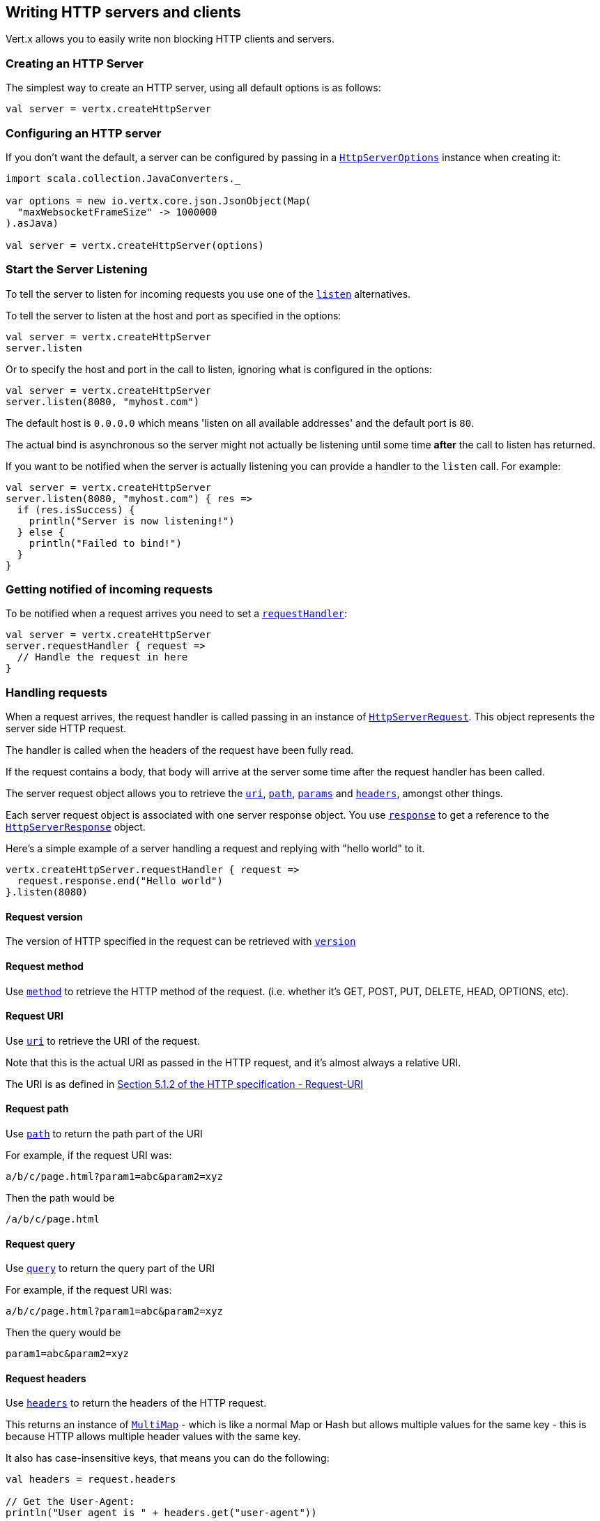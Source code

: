 == Writing HTTP servers and clients

Vert.x allows you to easily write non blocking HTTP clients and servers.

=== Creating an HTTP Server

The simplest way to create an HTTP server, using all default options is as follows:

[source,scala]
----

val server = vertx.createHttpServer

----

=== Configuring an HTTP server

If you don't want the default, a server can be configured by passing in a `link:../cheatsheet/HttpServerOptions.html[HttpServerOptions]`
instance when creating it:

[source,scala]
----
import scala.collection.JavaConverters._

var options = new io.vertx.core.json.JsonObject(Map(
  "maxWebsocketFrameSize" -> 1000000
).asJava)

val server = vertx.createHttpServer(options)

----

=== Start the Server Listening

To tell the server to listen for incoming requests you use one of the `link:scaladocs/io/vertx/scala/core/http/HttpServer.html#listen()[listen]`
alternatives.

To tell the server to listen at the host and port as specified in the options:

[source,scala]
----

val server = vertx.createHttpServer
server.listen

----

Or to specify the host and port in the call to listen, ignoring what is configured in the options:

[source,scala]
----

val server = vertx.createHttpServer
server.listen(8080, "myhost.com")

----

The default host is `0.0.0.0` which means 'listen on all available addresses' and the default port is `80`.

The actual bind is asynchronous so the server might not actually be listening until some time *after* the call to
listen has returned.

If you want to be notified when the server is actually listening you can provide a handler to the `listen` call.
For example:

[source,scala]
----

val server = vertx.createHttpServer
server.listen(8080, "myhost.com") { res =>
  if (res.isSuccess) {
    println("Server is now listening!")
  } else {
    println("Failed to bind!")
  }
}

----

=== Getting notified of incoming requests

To be notified when a request arrives you need to set a `link:scaladocs/io/vertx/scala/core/http/HttpServer.html#requestHandler(io.vertx.core.Handler)[requestHandler]`:

[source,scala]
----

val server = vertx.createHttpServer
server.requestHandler { request =>
  // Handle the request in here
}

----

=== Handling requests

When a request arrives, the request handler is called passing in an instance of `link:scaladocs/io/vertx/scala/core/http/HttpServerRequest.html[HttpServerRequest]`.
This object represents the server side HTTP request.

The handler is called when the headers of the request have been fully read.

If the request contains a body, that body will arrive at the server some time after the request handler has been called.

The server request object allows you to retrieve the `link:scaladocs/io/vertx/scala/core/http/HttpServerRequest.html#uri()[uri]`,
`link:scaladocs/io/vertx/scala/core/http/HttpServerRequest.html#path()[path]`, `link:scaladocs/io/vertx/scala/core/http/HttpServerRequest.html#params()[params]` and
`link:scaladocs/io/vertx/scala/core/http/HttpServerRequest.html#headers()[headers]`, amongst other things.

Each server request object is associated with one server response object. You use
`link:scaladocs/io/vertx/scala/core/http/HttpServerRequest.html#response()[response]` to get a reference to the `link:scaladocs/io/vertx/scala/core/http/HttpServerResponse.html[HttpServerResponse]`
object.

Here's a simple example of a server handling a request and replying with "hello world" to it.

[source,scala]
----

vertx.createHttpServer.requestHandler { request =>
  request.response.end("Hello world")
}.listen(8080)


----

==== Request version

The version of HTTP specified in the request can be retrieved with `link:scaladocs/io/vertx/scala/core/http/HttpServerRequest.html#version()[version]`

==== Request method

Use `link:scaladocs/io/vertx/scala/core/http/HttpServerRequest.html#method()[method]` to retrieve the HTTP method of the request.
(i.e. whether it's GET, POST, PUT, DELETE, HEAD, OPTIONS, etc).

==== Request URI

Use `link:scaladocs/io/vertx/scala/core/http/HttpServerRequest.html#uri()[uri]` to retrieve the URI of the request.

Note that this is the actual URI as passed in the HTTP request, and it's almost always a relative URI.

The URI is as defined in http://www.w3.org/Protocols/rfc2616/rfc2616-sec5.html[Section 5.1.2 of the HTTP specification - Request-URI]

==== Request path

Use `link:scaladocs/io/vertx/scala/core/http/HttpServerRequest.html#path()[path]` to return the path part of the URI

For example, if the request URI was:

 a/b/c/page.html?param1=abc&param2=xyz

Then the path would be

 /a/b/c/page.html

==== Request query

Use `link:scaladocs/io/vertx/scala/core/http/HttpServerRequest.html#query()[query]` to return the query part of the URI

For example, if the request URI was:

 a/b/c/page.html?param1=abc&param2=xyz

Then the query would be

 param1=abc&param2=xyz

==== Request headers

Use `link:scaladocs/io/vertx/scala/core/http/HttpServerRequest.html#headers()[headers]` to return the headers of the HTTP request.

This returns an instance of `link:scaladocs/io/vertx/scala/core/MultiMap.html[MultiMap]` - which is like a normal Map or Hash but allows multiple
values for the same key - this is because HTTP allows multiple header values with the same key.

It also has case-insensitive keys, that means you can do the following:

[source,scala]
----

val headers = request.headers

// Get the User-Agent:
println("User agent is " + headers.get("user-agent"))

// You can also do this and get the same result:
println("User agent is " + headers.get("User-Agent"))

----

==== Request parameters

Use `link:scaladocs/io/vertx/scala/core/http/HttpServerRequest.html#params()[params]` to return the parameters of the HTTP request.

Just like `link:scaladocs/io/vertx/scala/core/http/HttpServerRequest.html#headers()[headers]` this returns an instance of `link:scaladocs/io/vertx/scala/core/MultiMap.html[MultiMap]`
as there can be more than one parameter with the same name.

Request parameters are sent on the request URI, after the path. For example if the URI was:

 /page.html?param1=abc&param2=xyz

Then the parameters would contain the following:

----
param1: 'abc'
param2: 'xyz
----

Note that these request parameters are retrieved from the URL of the request. If you have form attributes that
have been sent as part of the submission of an HTML form submitted in the body of a `multi-part/form-data` request
then they will not appear in the params here.

==== Remote address

The address of the sender of the request can be retrieved with `link:scaladocs/io/vertx/scala/core/http/HttpServerRequest.html#remoteAddress()[remoteAddress]`.

==== Absolute URI

The URI passed in an HTTP request is usually relative. If you wish to retrieve the absolute URI corresponding
to the request, you can get it with `link:scaladocs/io/vertx/scala/core/http/HttpServerRequest.html#absoluteURI()[absoluteURI]`

==== End handler

The `link:scaladocs/io/vertx/scala/core/http/HttpServerRequest.html#endHandler(io.vertx.core.Handler)[endHandler]` of the request is invoked when the entire request,
including any body has been fully read.

==== Reading Data from the Request Body

Often an HTTP request contains a body that we want to read. As previously mentioned the request handler is called
when just the headers of the request have arrived so the request object does not have a body at that point.

This is because the body may be very large (e.g. a file upload) and we don't generally want to buffer the entire
body in memory before handing it to you, as that could cause the server to exhaust available memory.

To receive the body, you can use the `link:scaladocs/io/vertx/scala/core/http/HttpServerRequest.html#handler(io.vertx.core.Handler)[handler]`  on the request,
this will get called every time a chunk of the request body arrives. Here's an example:

[source,scala]
----

request.handler { buffer =>
  println("I have received a chunk of the body of length " + buffer.length)
}

----

The object passed into the handler is a `link:scaladocs/io/vertx/scala/core/buffer/Buffer.html[Buffer]`, and the handler can be called
multiple times as data arrives from the network, depending on the size of the body.

In some cases (e.g. if the body is small) you will want to aggregate the entire body in memory, so you could do
the aggregation yourself as follows:

[source,scala]
----
import io.vertx.scala.core.buffer.Buffer

// Create an empty buffer
val totalBuffer = Buffer.buffer()

request.handler { buffer =>
  println("I have received a chunk of the body of length " + buffer.length)
  totalBuffer.appendBuffer(buffer)
}

request.endHandler { v =>
  println("Full body received, length = " + totalBuffer.length)
}

----

This is such a common case, that Vert.x provides a `link:scaladocs/io/vertx/scala/core/http/HttpServerRequest.html#bodyHandler(io.vertx.core.Handler)[bodyHandler]` to do this
for you. The body handler is called once when all the body has been received:

[source,scala]
----

request.bodyHandler { totalBuffer =>
  println("Full body received, length = " + totalBuffer.length)
}

----

==== Pumping requests

The request object is a `link:scaladocs/io/vertx/scala/core/streams/ReadStream.html[ReadStream]` so you can pump the request body to any
`link:scaladocs/io/vertx/scala/core/streams/WriteStream.html[WriteStream]` instance.

See the chapter on <<streams, streams and pumps>> for a detailed explanation.

==== Handling HTML forms

HTML forms can be submitted with either a content type of `application/x-www-form-urlencoded` or `multipart/form-data`.

For url encoded forms, the form attributes are encoded in the url, just like normal query parameters.

For multi-part forms they are encoded in the request body, and as such are not available until the entire body
has been read from the wire.

Multi-part forms can also contain file uploads.

If you want to retrieve the attributes of a multi-part form you should tell Vert.x that you expect to receive
such a form *before* any of the body is read by calling `link:scaladocs/io/vertx/scala/core/http/HttpServerRequest.html#setExpectMultipart(boolean)[setExpectMultipart]`
with true, and then you should retrieve the actual attributes using `link:scaladocs/io/vertx/scala/core/http/HttpServerRequest.html#formAttributes()[formAttributes]`
once the entire body has been read:

[source,scala]
----

server.requestHandler { request =>
  request.setExpectMultipart(true)
  request.endHandler { v =>
    // The body has now been fully read, so retrieve the form attributes
    val formAttributes = request.formAttributes
  }
}

----

==== Handling form file uploads

Vert.x can also handle file uploads which are encoded in a multi-part request body.

To receive file uploads you tell Vert.x to expect a multi-part form and set an
`link:scaladocs/io/vertx/scala/core/http/HttpServerRequest.html#uploadHandler(io.vertx.core.Handler)[uploadHandler]` on the request.

This handler will be called once for every
upload that arrives on the server.

The object passed into the handler is a `link:scaladocs/io/vertx/scala/core/http/HttpServerFileUpload.html[HttpServerFileUpload]` instance.

[source,scala]
----

server.requestHandler { request =>
  request.setExpectMultipart(true)
  request.uploadHandler { upload =>
    println("Got a file upload " + upload.name)
  }
}

----

File uploads can be large we don't provide the entire upload in a single buffer as that might result in memory
exhaustion, instead, the upload data is received in chunks:

[source,scala]
----

request.uploadHandler { upload =>
  upload.handler { chunk =>
    println("Received a chunk of the upload of length " + chunk.length)
  }
}

----

The upload object is a `link:scaladocs/io/vertx/scala/core/streams/ReadStream.html[ReadStream]` so you can pump the request body to any
`link:scaladocs/io/vertx/scala/core/streams/WriteStream.html[WriteStream]` instance. See the chapter on <<streams, streams and pumps>> for a
detailed explanation.

If you just want to upload the file to disk somewhere you can use `link:scaladocs/io/vertx/scala/core/http/HttpServerFileUpload.html#streamToFileSystem(java.lang.String)[streamToFileSystem]`:

[source,scala]
----

request.uploadHandler { upload =>
  upload.streamToFileSystem("myuploads_directory/" + upload.filename)
}

----

WARNING: Make sure you check the filename in a production system to avoid malicious clients uploading files
to arbitrary places on your filesystem. See <<security_notes, security notes>> for more information.

=== Sending back responses

The server response object is an instance of `link:scaladocs/io/vertx/scala/core/http/HttpServerResponse.html[HttpServerResponse]` and is obtained from the
request with `link:scaladocs/io/vertx/scala/core/http/HttpServerRequest.html#response()[response]`.

You use the response object to write a response back to the HTTP client.

==== Setting status code and message

The default HTTP status code for a response is `200`, representing `OK`.

Use `link:scaladocs/io/vertx/scala/core/http/HttpServerResponse.html#setStatusCode(int)[setStatusCode]` to set a different code.

You can also specify a custom status message with `link:scaladocs/io/vertx/scala/core/http/HttpServerResponse.html#setStatusMessage(java.lang.String)[setStatusMessage]`.

If you don't specify a status message, the default one corresponding to the status code will be used.

==== Writing HTTP responses

To write data to an HTTP response, you use one the `link:scaladocs/io/vertx/scala/core/http/HttpServerResponse.html#write(io.vertx.core.buffer.Buffer)[write]` operations.

These can be invoked multiple times before the response is ended. They can be invoked in a few ways:

With a single buffer:

[source,scala]
----
val response = request.response
response.write(buffer)

----

With a string. In this case the string will encoded using UTF-8 and the result written to the wire.

[source,scala]
----
val response = request.response
response.write("hello world!")

----

With a string and an encoding. In this case the string will encoded using the specified encoding and the
result written to the wire.

[source,scala]
----
val response = request.response
response.write("hello world!", "UTF-16")

----

Writing to a response is asynchronous and always returns immediately after the write has been queued.

If you are just writing a single string or buffer to the HTTP response you can write it and end the response in a
single call to the `link:scaladocs/io/vertx/scala/core/http/HttpServerResponse.html#end(java.lang.String)[end]`

The first call to write results in the response header being being written to the response. Consequently, if you are
not using HTTP chunking then you must set the `Content-Length` header before writing to the response, since it will
be too late otherwise. If you are using HTTP chunking you do not have to worry.

==== Ending HTTP responses

Once you have finished with the HTTP response you should `link:scaladocs/io/vertx/scala/core/http/HttpServerResponse.html#end(java.lang.String)[end]` it.

This can be done in several ways:

With no arguments, the response is simply ended.

[source,scala]
----
val response = request.response
response.write("hello world!")
response.end

----

It can also be called with a string or buffer in the same way `write` is called. In this case it's just the same as
calling write with a string or buffer followed by calling end with no arguments. For example:

[source,scala]
----
val response = request.response
response.end("hello world!")

----

==== Closing the underlying connection

You can close the underlying TCP connection with `link:scaladocs/io/vertx/scala/core/http/HttpServerResponse.html#close()[close]`.

Non keep-alive connections will be automatically closed by Vert.x when the response is ended.

Keep-alive connections are not automatically closed by Vert.x by default. If you want keep-alive connections to be
closed after an idle time, then you configure `link:../cheatsheet/HttpServerOptions.html#idleTimeout[idleTimeout]`.

==== Setting response headers

HTTP response headers can be added to the response by adding them directly to the
`link:scaladocs/io/vertx/scala/core/http/HttpServerResponse.html#headers()[headers]`:

[source,scala]
----
val response = request.response
val headers = response.headers
headers.set("content-type", "text/html")
headers.set("other-header", "wibble")

----

Or you can use `link:scaladocs/io/vertx/scala/core/http/HttpServerResponse.html#putHeader(java.lang.String,%20java.lang.String)[putHeader]`

[source,scala]
----
val response = request.response
response.putHeader("content-type", "text/html").putHeader("other-header", "wibble")

----

Headers must all be added before any parts of the response body are written.

==== Chunked HTTP responses and trailers

Vert.x supports http://en.wikipedia.org/wiki/Chunked_transfer_encoding[HTTP Chunked Transfer Encoding].

This allows the HTTP response body to be written in chunks, and is normally used when a large response body is
being streamed to a client and the total size is not known in advance.

You put the HTTP response into chunked mode as follows:

[source,scala]
----
val response = request.response
response.setChunked(true)

----

Default is non-chunked. When in chunked mode, each call to one of the `link:scaladocs/io/vertx/scala/core/http/HttpServerResponse.html#write(io.vertx.core.buffer.Buffer)[write]`
methods will result in a new HTTP chunk being written out.

When in chunked mode you can also write HTTP response trailers to the response. These are actually written in
the final chunk of the response.

To add trailers to the response, add them directly to the `link:scaladocs/io/vertx/scala/core/http/HttpServerResponse.html#trailers()[trailers]`.

[source,scala]
----
val response = request.response
response.setChunked(true)
val trailers = response.trailers
trailers.set("X-wibble", "woobble").set("X-quux", "flooble")

----

Or use `link:scaladocs/io/vertx/scala/core/http/HttpServerResponse.html#putTrailer(java.lang.String,%20java.lang.String)[putTrailer]`.

[source,scala]
----
val response = request.response
response.setChunked(true)
response.putTrailer("X-wibble", "woobble").putTrailer("X-quux", "flooble")

----

==== Serving files directly from disk

If you were writing a web server, one way to serve a file from disk would be to open it as an `link:scaladocs/io/vertx/scala/core/file/AsyncFile.html[AsyncFile]`
and pump it to the HTTP response.

Or you could load it it one go using `link:scaladocs/io/vertx/scala/core/file/FileSystem.html#readFile(java.lang.String,%20io.vertx.core.Handler)[readFile]` and write it straight to the response.

Alternatively, Vert.x provides a method which allows you to serve a file from disk to an HTTP response in one operation.
Where supported by the underlying operating system this may result in the OS directly transferring bytes from the
file to the socket without being copied through user-space at all.

This is done by using `link:scaladocs/io/vertx/scala/core/http/HttpServerResponse.html#sendFile(java.lang.String)[sendFile]`, and is usually more efficient for large
files, but may be slower for small files.

Here's a very simple web server that serves files from the file system using sendFile:

[source,scala]
----
vertx.createHttpServer.requestHandler { request =>
  var file = ""
  if (request.path == "/") {
    file = "index.html"
  } else {
    if (!request.path.contains("..")) {
      file = request.path
    }}
  request.response.sendFile("web/" + file)
}.listen(8080)

----

Sending a file is asynchronous and may not complete until some time after the call has returned. If you want to
be notified when the file has been writen you can use `link:scaladocs/io/vertx/scala/core/http/HttpServerResponse.html#sendFile(java.lang.String,%20io.vertx.core.Handler)[sendFile]`

NOTE: If you use `sendFile` while using HTTPS it will copy through user-space, since if the kernel is copying data
directly from disk to socket it doesn't give us an opportunity to apply any encryption.

WARNING: If you're going to write web servers directly using Vert.x be careful that users cannot exploit the
path to access files outside the directory from which you want to serve them. It may be safer instead to use
Vert.x Apex.

==== Pumping responses

The server response is a `link:scaladocs/io/vertx/scala/core/streams/WriteStream.html[WriteStream]` instance so you can pump to it from any
`link:scaladocs/io/vertx/scala/core/streams/ReadStream.html[ReadStream]`, e.g. `link:scaladocs/io/vertx/scala/core/file/AsyncFile.html[AsyncFile]`, `link:scaladocs/io/vertx/scala/core/net/NetSocket.html[NetSocket]`,
`link:scaladocs/io/vertx/scala/core/http/WebSocket.html[WebSocket]` or `link:scaladocs/io/vertx/scala/core/http/HttpServerRequest.html[HttpServerRequest]`.

Here's an example which echoes the request body back in the response for any PUT methods.
It uses a pump for the body, so it will work even if the HTTP request body is much larger than can fit in memory
at any one time:

[source,scala]
----
import io.vertx.core.http.HttpMethod
import io.vertx.scala.core.streams.Pump
vertx.createHttpServer.requestHandler { request =>
  val response = request.response
  if (request.method == HttpMethod.PUT) {
    response.setChunked(true)
    Pump.pump(request, response).start
    request.endHandler { v =>
      response.end}
  } else {
    response.setStatusCode(400).end
  }
}.listen(8080)

----

=== HTTP Compression

Vert.x comes with support for HTTP Compression out of the box.

This means you are able to automatically compress the body of the responses before they are sent back to the client.

If the client does not support HTTP compression the responses are sent back without compressing the body.

This allows to handle Client that support HTTP Compression and those that not support it at the same time.

To enable compression use can configure it with `link:../cheatsheet/HttpServerOptions.html#compressionSupported[compressionSupported]`.

By default compression is not enabled.

When HTTP compression is enabled the server will check if the client incldes an `Accept-Encoding` header which
includes the supported compressions. Commonly used are deflate and gzip. Both are supported by Vert.x.

If such a header is found the server will automatically compress the body of the response with one of the supported
compressions and send it back to the client.

Be aware that compression may be able to reduce network traffic but is more CPU-intensive.

=== Creating an HTTP client

You create an `link:scaladocs/io/vertx/scala/core/http/HttpClient.html[HttpClient]` instance with default options as follows:

[source,scala]
----
val client = vertx.createHttpClient

----

If you want to configure options for the client, you create it as follows:

[source,scala]
----
import scala.collection.JavaConverters._
var options = new io.vertx.core.json.JsonObject(Map(
  "keepAlive" -> false
).asJava)
val client = vertx.createHttpClient

----

=== Making requests

The http client is very flexible and there are various ways you can make requests with it.


Often you want to make many requests to the same host/port with an http client. To avoid you repeating the host/port
every time you make a request you can configure the client with a default host/port:

[source,scala]
----
import scala.collection.JavaConverters._
// Set the default host
var options = new io.vertx.core.json.JsonObject(Map(
  "defaultHost" -> "wibble.com"
).asJava)
// Can also set default port if you want...
val client = vertx.createHttpClient(options)
client.getNow("/some-uri") { response =>
  println("Received response with status code " + response.statusCode)
}

----

Alternatively if you find yourself making lots of requests to different host/ports with the same client you can
simply specify the host/port when doing the request.

[source,scala]
----
val client = vertx.createHttpClient

// Specify both port and host name
client.getNow(8080, "myserver.mycompany.com", "/some-uri") { response =>
  println("Received response with status code " + response.statusCode)
}

// This time use the default port 80 but specify the host name
client.getNow("foo.othercompany.com", "/other-uri") { response =>
  println("Received response with status code " + response.statusCode)
}

----

Both methods of specifying host/port are supported for all the different ways of making requests with the client.

==== Simple requests with no request body

Often, you'll want to make HTTP requests with no request body. This is usually the case with HTTP GET, OPTIONS and
HEAD requests.

The simplest way to do this with the Vert.x http client is using the methods prefixed with `Now`. For example
`link:scaladocs/io/vertx/scala/core/http/HttpClient.html#getNow(int,%20java.lang.String,%20java.lang.String,%20io.vertx.core.Handler)[getNow]`.

These methods create the http request and send it in a single method call and allow you to provide a handler that will be
called with the http response when it comes back.

[source,scala]
----
val client = vertx.createHttpClient

// Send a GET request
client.getNow("/some-uri") { response =>
  println("Received response with status code " + response.statusCode)
}

// Send a GET request
client.headNow("/other-uri") { response =>
  println("Received response with status code " + response.statusCode)
}


----

==== Writing general requests

At other times you don't know the request method you want to send until run-time. For that use case we provide
general purpose request methods such as `link:scaladocs/io/vertx/scala/core/http/HttpClient.html#request(io.vertx.core.http.HttpMethod,%20int,%20java.lang.String,%20java.lang.String)[request]` which allow you to specify
the HTTP method at run-time:

[source,scala]
----
import io.vertx.core.http.HttpMethod
val client = vertx.createHttpClient

client.request(HttpMethod.GET, "some-uri") { response =>
  println("Received response with status code " + response.statusCode)
}.end

client.request(HttpMethod.POST, "foo-uri") { response =>
  println("Received response with status code " + response.statusCode)
}.end("some-data")

----

==== Writing request bodies

Sometimes you'll want to write requests which have a body, or perhaps you want to write headers to a request
before sending it.

To do this you can call one of the specific request methods such as `link:scaladocs/io/vertx/scala/core/http/HttpClient.html#post(int,%20java.lang.String,%20java.lang.String)[post]` or
one of the general purpose request methods such as `link:scaladocs/io/vertx/scala/core/http/HttpClient.html#request(io.vertx.core.http.HttpMethod,%20int,%20java.lang.String,%20java.lang.String)[request]`.

These methods don't send the request immediately, but instead return an instance of `link:scaladocs/io/vertx/scala/core/http/HttpClientRequest.html[HttpClientRequest]`
which can be used to write to the request body or write headers.

Here are some examples of writing a POST request with a body:

[source,scala]
----
val client = vertx.createHttpClient

val request = client.post("some-uri") { response =>
  println("Received response with status code " + response.statusCode)
}

// Now do stuff with the request
request.putHeader("content-length", "1000")
request.putHeader("content-type", "text/plain")
request.write(body)

// Make sure the request is ended when you're done with it
request.end

// Or fluently:

client.post("some-uri") { response =>
  println("Received response with status code " + response.statusCode)
}.putHeader("content-length", "1000").putHeader("content-type", "text/plain").write(body).end

// Or event more simply:

client.post("some-uri") { response =>
  println("Received response with status code " + response.statusCode)
}.putHeader("content-type", "text/plain").end(body)


----

Methods exist to write strings in UTF-8 encoding and in any specific encoding and to write buffers:

[source,scala]
----
import io.vertx.scala.core.buffer.Buffer

// Write string encoded in UTF-8
request.write("some data")

// Write string encoded in specific encoding
request.write("some other data", "UTF-16")

// Write a buffer
val buffer = Buffer.buffer()
buffer.appendInt(123).appendLong(245)
request.write(buffer)


----

If you are just writing a single string or buffer to the HTTP request you can write it and end the request in a
single call to the `end` function.

[source,scala]
----
import io.vertx.scala.core.buffer.Buffer

// Write string and end the request (send it) in a single call
request.end("some simple data")

// Write buffer and end the request (send it) in a single call
val buffer = Buffer.buffer().appendDouble(12.34).appendLong(432)
request.end(buffer)


----

When you're writing to a request, the first call to `write` will result in the request headers being written
out to the wire.

The actual write is asychronous and might not occur until some time after the call has returned.

Non-chunked HTTP requests with a request body require a `Content-Length` header to be provided.

Consequently, if you are not using chunked HTTP then you must set the `Content-Length` header before writing
to the request, as it will be too late otherwise.

If you are calling one of the `end` methods that take a string or buffer then Vert.x will automatically calculate
and set the `Content-Length` header before writing the request body.

If you are using HTTP chunking a a `Content-Length` header is not required, so you do not have to calculate the size
up-front.

==== Writing request headers

You can write headers to a request using the `link:scaladocs/io/vertx/scala/core/http/HttpClientRequest.html#headers()[headers]` multi-map as follows:

[source,scala]
----

// Write some headers using the headers() multimap

val headers = request.headers
headers.set("content-type", "application/json").set("other-header", "foo")


----

The headers are an instance of `link:scaladocs/io/vertx/scala/core/MultiMap.html[MultiMap]` which provides operations for adding, setting and removing
entries. Http headers allow more than one value for a specific key.

You can also write headers using `link:scaladocs/io/vertx/scala/core/http/HttpClientRequest.html#putHeader(java.lang.String,%20java.lang.String)[putHeader]`

[source,scala]
----

// Write some headers using the putHeader method

request.putHeader("content-type", "application/json").putHeader("other-header", "foo")


----

If you wish to write headers to the request you must do so before any part of the request body is written.

==== Ending HTTP requests

Once you have finished with the HTTP request you must end it with one of the `link:scaladocs/io/vertx/scala/core/http/HttpClientRequest.html#end(java.lang.String)[end]`
operations.

Ending a request causes any headers to be written, if they have not already been written and the request to be marked
as complete.

Requests can be ended in several ways. With no arguments the request is simply ended:

[source,scala]
----
request.end

----

Or a string or buffer can be provided in the call to `end`. This is like calling `write` with the string or buffer
before calling `end` with no arguments

[source,scala]
----
import io.vertx.scala.core.buffer.Buffer
// End the request with a string
request.end("some-data")

// End it with a buffer
val buffer = Buffer.buffer().appendFloat(12.3).appendInt(321)
request.end(buffer)

----

==== Chunked HTTP requests

Vert.x supports http://en.wikipedia.org/wiki/Chunked_transfer_encoding[HTTP Chunked Transfer Encoding] for requests.

This allows the HTTP request body to be written in chunks, and is normally used when a large request body is being streamed
to the server, whose size is not known in advance.

You put the HTTP request into chunked mode using `link:scaladocs/io/vertx/scala/core/http/HttpClientRequest.html#setChunked(boolean)[setChunked]`.

In chunked mode each call to write will cause a new chunk to be written to the wire. In chunked mode there is
no need to set the `Content-Length` of the request up-front.

[source,scala]
----

request.setChunked(true)

// Write some chunks
var i = 0
while(i < 10) {
  request.write("this-is-chunk-" + i)
  i+=1
}

request.end

----

==== Request timeouts

You can set a timeout for a specific http request using `link:scaladocs/io/vertx/scala/core/http/HttpClientRequest.html#setTimeout(long)[setTimeout]`.

If the request does not return any data within the timeout period an exception will be passed to the exception handler
(if provided) and the request will be closed.

==== Handling exceptions

You can handle exceptions corresponding to a request by setting an exception handler on the `link:scaladocs/io/vertx/scala/core/http/HttpClientRequest.html[HttpClientRequest]`
instance:

[source,scala]
----

val request = client.post("some-uri") { response =>
  println("Received response with status code " + response.statusCode)
}
request.exceptionHandler { e =>
  println("Received exception: " + e.getMessage)
  e.printStackTrace
}

----

TODO - what about exceptions in the getNow methods where no exception handler can be provided??

Maybe need a catch all exception handler??

==== Specifying a handler on the client request

Instead of providing a response handler in the call to create the client request object, alternatively, you can
not provide a handler when the request is created and set it later on the request object itself, using
`link:scaladocs/io/vertx/scala/core/http/HttpClientRequest.html#handler(io.vertx.core.Handler)[handler]`, for example:

[source,scala]
----

val request = client.post("some-uri")
request.handler { response =>
  println("Received response with status code " + response.statusCode)
}

----

==== Using the request as a stream

The `link:scaladocs/io/vertx/scala/core/http/HttpClientRequest.html[HttpClientRequest]` instance is also a `link:scaladocs/io/vertx/scala/core/streams/WriteStream.html[WriteStream]` which means
you can pump to it from any `link:scaladocs/io/vertx/scala/core/streams/ReadStream.html[ReadStream]` instance.

For, example, you could pump a file on disk to a http request body as follows:

[source,scala]
----
import io.vertx.scala.core.streams.Pump

request.setChunked(true)
val pump = Pump.pump(file, request)
file.endHandler { v =>
  request.end}
pump.start


----

=== Handling http responses

You receive an instance of `link:scaladocs/io/vertx/scala/core/http/HttpClientResponse.html[HttpClientResponse]` into the handler that you specify in of
the request methods or by setting a handler directly on the `link:scaladocs/io/vertx/scala/core/http/HttpClientRequest.html[HttpClientRequest]` object.

You can query the status code and the status message of the response with `link:scaladocs/io/vertx/scala/core/http/HttpClientResponse.html#statusCode()[statusCode]`
and `link:scaladocs/io/vertx/scala/core/http/HttpClientResponse.html#statusMessage()[statusMessage]`.

[source,scala]
----

client.getNow("some-uri") { response =>
  // the status code - e.g. 200 or 404
  println("Status code is " + response.statusCode)

  // the status message e.g. "OK" or "Not Found".
  println("Status message is " + response.statusMessage)
}


----

==== Using the response as a stream

The `link:scaladocs/io/vertx/scala/core/http/HttpClientResponse.html[HttpClientResponse]` instance is also a `link:scaladocs/io/vertx/scala/core/streams/ReadStream.html[ReadStream]` which means
you can pump it to any `link:scaladocs/io/vertx/scala/core/streams/WriteStream.html[WriteStream]` instance.

==== Response headers and trailers

Http responses can contain headers. Use `link:scaladocs/io/vertx/scala/core/http/HttpClientResponse.html#headers()[headers]` to get the headers.

The object returned is a `link:scaladocs/io/vertx/scala/core/MultiMap.html[MultiMap]` as HTTP headers can contain multiple values for single keys.

[source,scala]
----

var contentType = response.headers.get("content-type")
var contentLength = response.headers.get("content-lengh")


----

Chunked HTTP responses can also contain trailers - these are sent in the last chunk of the response body.

You use `link:scaladocs/io/vertx/scala/core/http/HttpClientResponse.html#trailers()[trailers]` to get the trailers. Trailers are also a `link:scaladocs/io/vertx/scala/core/MultiMap.html[MultiMap]`.

==== Reading the request body

The response handler is called when the headers of the response have been read from the wire.

If the response has a body this might arrive in several pieces some time after the headers have been read. We
don't wait for all the body to arrive before calling the response handler as the response could be very large and we
might be waiting a long time, or run out of memory for large responses.

As parts of the response body arrive, the `link:scaladocs/io/vertx/scala/core/http/HttpClientResponse.html#handler(io.vertx.core.Handler)[handler]` is called with
a `link:scaladocs/io/vertx/scala/core/buffer/Buffer.html[Buffer]` representing the piece of the body:

[source,scala]
----

client.getNow("some-uri") { response =>

  response.handler { buffer =>
    println("Received a part of the response body: " + buffer)
  }
}

----

If you know the response body is not very large and want to aggregate it all in memory before handling it, you can
either aggregate it yourself:

[source,scala]
----
import io.vertx.scala.core.buffer.Buffer

client.getNow("some-uri") { response =>

  // Create an empty buffer
  val totalBuffer = Buffer.buffer()

  response.handler { buffer =>
    println("Received a part of the response body: " + buffer.length)

    totalBuffer.appendBuffer(buffer)
  }

  response.endHandler { v =>
    // Now all the body has been read
    println("Total response body length is " + totalBuffer.length)
  }
}

----

Or you can use the convenience `link:scaladocs/io/vertx/scala/core/http/HttpClientResponse.html#bodyHandler(io.vertx.core.Handler)[bodyHandler]` which
is called with the entire body when the response has been fully read:

[source,scala]
----

client.getNow("some-uri") { response =>

  response.bodyHandler { totalBuffer =>
    // Now all the body has been read
    println("Total response body length is " + totalBuffer.length)
  }
}

----

==== Response end handler

The response `link:scaladocs/io/vertx/scala/core/http/HttpClientResponse.html#endHandler(io.vertx.core.Handler)[endHandler]` is called when the entire response body has been read
or immediately after the headers have been read and the response handler has been called if there is no body.

==== Reading cookies from the response

You can retrieve the list of cookies from a response using `link:scaladocs/io/vertx/scala/core/http/HttpClientResponse.html#cookies()[cookies]`.

Alternatively you can just parse the `Set-Cookie` headers yourself in the response.


==== 100-Continue handling

According to the http://www.w3.org/Protocols/rfc2616/rfc2616-sec8.html[HTTP 1.1 specification] a client can set a
header `Expect: 100-Continue` and send the request header before sending the rest of the request body.

The server can then respond with an interim response status `Status: 100 (Continue)` to signify to the client that
it is ok to send the rest of the body.

The idea here is it allows the server to authorise and accept/reject the request before large amounts of data are sent.
Sending large amounts of data if the request might not be accepted is a waste of bandwidth and ties up the server
in reading data that it will just discard.

Vert.x allows you to set a `link:scaladocs/io/vertx/scala/core/http/HttpClientRequest.html#continueHandler(io.vertx.core.Handler)[continueHandler]` on the
client request object

This will be called if the server sends back a `Status: 100 (Continue)` response to signify that it is ok to send
the rest of the request.

This is used in conjunction with `link:scaladocs/io/vertx/scala/core/http/HttpClientRequest.html#sendHead()[sendHead]`to send the head of the request.

Here's an example:

[source,scala]
----

val request = client.put("some-uri") { response =>
  println("Received response with status code " + response.statusCode)
}

request.putHeader("Expect", "100-Continue")

request.continueHandler { v =>
  // OK to send rest of body
  request.write("Some data")
  request.write("Some more data")
  request.end
}

----

=== Enabling compression on the client

The http client comes with support for HTTP Compression out of the box.

This means the client can let the remote http server know that it supports compression, and will be able to handle
compressed response bodies.

An http server is free to either compress with one of the supported compression algorithms or to send the body back
without compressing it at all. So this is only a hint for the Http server which it may ignore at will.

To tell the http server which compression is supported by the client it will include an `Accept-Encoding` header with
the supported compression algorithm as value. Multiple compression algorithms are supported. In case of Vert.x this
will result in the following header added:

 Accept-Encoding: gzip, deflate

The server will choose then from one of these. You can detect if a server ompressed the body by checking for the
`Content-Encoding` header in the response sent back from it.

If the body of the response was compressed via gzip it will include for example the following header:

 Content-Encoding: gzip

To enable compression set `link:../cheatsheet/HttpClientOptions.html#tryUseCompression[tryUseCompression]` on the options
used when creating the client.

By default compression is disabled.

=== Pooling and keep alive

Http keep alive allows http connections to be used for more than one request. This can be a more efficient use of
connections when you're making multiple requests to the same server.

The http client supports pooling of connections, allowing you to reuse connections between requests.

For pooling to work, keep alive must be true using `link:../cheatsheet/HttpClientOptions.html#keepAlive[keepAlive]`
on the options used when configuring the client. The default value is true.

When keep alive is enabled. Vert.x will add a `Connection: Keep-Alive` header to each HTTP request sent.

The maximum number of connections to pool *for each server* is configured using `link:../cheatsheet/HttpClientOptions.html#maxPoolSize[maxPoolSize]`

When making a request with pooling enabled, Vert.x will create a new connection if there are less than the maximum number of
connections already created for that server, otherwise it will add the request to a queue.

When a response returns, if there are pending requests for the server, then the connection will be reused, otherwise
it will be closed.

This gives the benefits of keep alive when the client is loaded but means we don't keep connections hanging around
unnecessarily when there would be no benefits anyway.

=== Pipe-lining

The client also supports pipe-lining of requests on a connection.

Pipe-lining means another request is sent on the same connection before the response from the preceding one has
returned. Pipe-lining is not appropriate for all requests.

To enable pipe-lining, it must be enabled using `link:../cheatsheet/HttpClientOptions.html#pipelining[pipelining]`.
By default pipe-lining is disabled.

When pipe-lining is enabled requests will be written to connections without waiting for previous responses to return.

When pipe-line responses return at the client, the connection will be automatically closed when all in-flight
responses have returned and there are no outstanding pending requests to write.

=== Server sharing

TODO
round robin requests etc

=== Using HTTPS with Vert.x

Vert.x http servers and clients can be configured to use HTTPS in exactly the same way as net servers.

Please see <<netserver_ssl, configuring net servers to use SSL>> for more information.

=== WebSockets

http://en.wikipedia.org/wiki/WebSocket[WebSockets] are a web technology that allows a full duplex socket-like
connection between HTTP servers and HTTP clients (typically browsers).

Vert.x supports WebSockets on both the client and server-side.

==== WebSockets on the server

There are two ways of handling WebSockets on the server side.

===== WebSocket handler

The first way involves providing a `link:scaladocs/io/vertx/scala/core/http/HttpServer.html#websocketHandler(io.vertx.core.Handler)[websocketHandler]`
on the server instance.

When a WebSocket connection is made to the server, the handler will be called, passing in an instance of
`link:scaladocs/io/vertx/scala/core/http/ServerWebSocket.html[ServerWebSocket]`.

[source,scala]
----

server.websocketHandler { websocket =>
  println("Connected!")
}

----

You can choose to reject the WebSocket by calling `link:scaladocs/io/vertx/scala/core/http/ServerWebSocket.html#reject()[reject]`.

[source,scala]
----

server.websocketHandler { websocket =>
  if (websocket.path == "/myapi") {
    websocket.reject
  } else {
    // Do something
  }
}

----

===== Upgrading to WebSocket

The second way of handling WebSockets is to handle the HTTP Upgrade request that was sent from the client, and
call `link:scaladocs/io/vertx/scala/core/http/HttpServerRequest.html#upgrade()[upgrade]` on the server request.

[source,scala]
----

server.requestHandler { request =>
  if (request.path == "/myapi") {

    val websocket = request.upgrade
    // Do something

  } else {
    // Reject
    request.response.setStatusCode(400).end
  }
}

----

===== The server WebSocket

The `link:scaladocs/io/vertx/scala/core/http/ServerWebSocket.html[ServerWebSocket]` instance enables you to retrieve the `link:scaladocs/io/vertx/scala/core/http/ServerWebSocket.html#headers()[headers]`,
`link:scaladocs/io/vertx/scala/core/http/ServerWebSocket.html#path()[path]` path}, `link:scaladocs/io/vertx/scala/core/http/ServerWebSocket.html#query()[query]` and
`link:scaladocs/io/vertx/scala/core/http/ServerWebSocket.html#uri()[uri]` URI} of the HTTP request of the WebSocket handshake.

==== WebSockets on the client

The Vert.x `link:scaladocs/io/vertx/scala/core/http/HttpClient.html[HttpClient]` supports WebSockets.

You can connect a WebSocket to a server using one of the `link:scaladocs/io/vertx/scala/core/http/HttpClient.html#websocket(int,%20java.lang.String,%20java.lang.String,%20io.vertx.core.Handler)[websocket]` operations and
providing a handler.

The handler will be called with an instance of `link:scaladocs/io/vertx/scala/core/http/WebSocket.html[WebSocket]` when the connection has been made:

[source,scala]
----
client.websocket("/some-uri") { websocket =>
  println("Connected!")
}

----

==== Writing messages to WebSockets

If you wish to write a single binary WebSocket message containing a single WebSocket frame to the WebSocket (a
common case) the simplest way to do this is to use `link:scaladocs/io/vertx/scala/core/http/WebSocket.html#writeMessage(io.vertx.core.buffer.Buffer)[writeMessage]`:

[source,scala]
----
import io.vertx.scala.core.buffer.Buffer
// Write a simple message
val buffer = Buffer.buffer().appendInt(123).appendFloat(1.23)

websocket.writeMessage(buffer)

----

If the websocket message is larger than the maximum websocket frame size as configured with
`link:../cheatsheet/HttpClientOptions.html#maxWebsocketFrameSize[maxWebsocketFrameSize]`
then Vert.x will split it into multiple WebSocket frames before sending it on the wire.

==== Writing frames to WebSockets

A WebSocket message can be composed of multiple frames. In this case the first frame is either a _binary_ or _text_ frame
followed by one or more _continuation_ frames.

The last frame in the message is marked as _final_.

To send a message consisting of multiple frames you create frames using
`link:scaladocs/io/vertx/scala/core/http/WebSocketFrame.html#binaryFrame(io.vertx.core.buffer.Buffer,%20boolean)[WebSocketFrame.binaryFrame]`
, `link:scaladocs/io/vertx/scala/core/http/WebSocketFrame.html#textFrame(java.lang.String,%20boolean)[WebSocketFrame.textFrame]` or
`link:scaladocs/io/vertx/scala/core/http/WebSocketFrame.html#continuationFrame(io.vertx.core.buffer.Buffer,%20boolean)[WebSocketFrame.continuationFrame]` and write them
to the WebSocket using `link:scaladocs/io/vertx/scala/core/http/WebSocket.html#writeFrame(io.vertx.core.http.WebSocketFrame)[writeFrame]`.

Here's an example for binary frames:

[source,scala]
----
import io.vertx.scala.core.http.WebSocketFrame

val frame1 = WebSocketFrame.binaryFrame(buffer1, false)
websocket.writeFrame(frame1)

val frame2 = WebSocketFrame.continuationFrame(buffer2, false)
websocket.writeFrame(frame2)

// Write the final frame
val frame3 = WebSocketFrame.continuationFrame(buffer2, true)
websocket.writeFrame(frame3)


----

==== Reading frames from WebSockets

To read frames from a WebSocket you use the `link:scaladocs/io/vertx/scala/core/http/WebSocket.html#frameHandler(io.vertx.core.Handler)[frameHandler]`.

The frame handler will be called with instances of `link:scaladocs/io/vertx/scala/core/http/WebSocketFrame.html[WebSocketFrame]` when a frame arrives,
for example:

[source,scala]
----

websocket.frameHandler { frame =>
  println("Received a frame of size!")
}


----

==== Closing WebSockets

Use `link:scaladocs/io/vertx/scala/core/http/WebSocketBase.html#close()[close]` to close the WebSocket connection when you have finished with it.

==== Streaming WebSockets

The `link:scaladocs/io/vertx/scala/core/http/WebSocket.html[WebSocket]` instance is also a `link:scaladocs/io/vertx/scala/core/streams/ReadStream.html[ReadStream]` and a
`link:scaladocs/io/vertx/scala/core/streams/WriteStream.html[WriteStream]` so it can be used with pumps.

When using a WebSocket as a write stream or a read stream it can only be used with WebSockets connections that are
used with binary frames that are no split over multiple frames.

=== Automatic clean-up in verticles

If you're creating http servers and clients from inside verticles, those servers and clients will be automatically closed
when the verticle is undeployed.